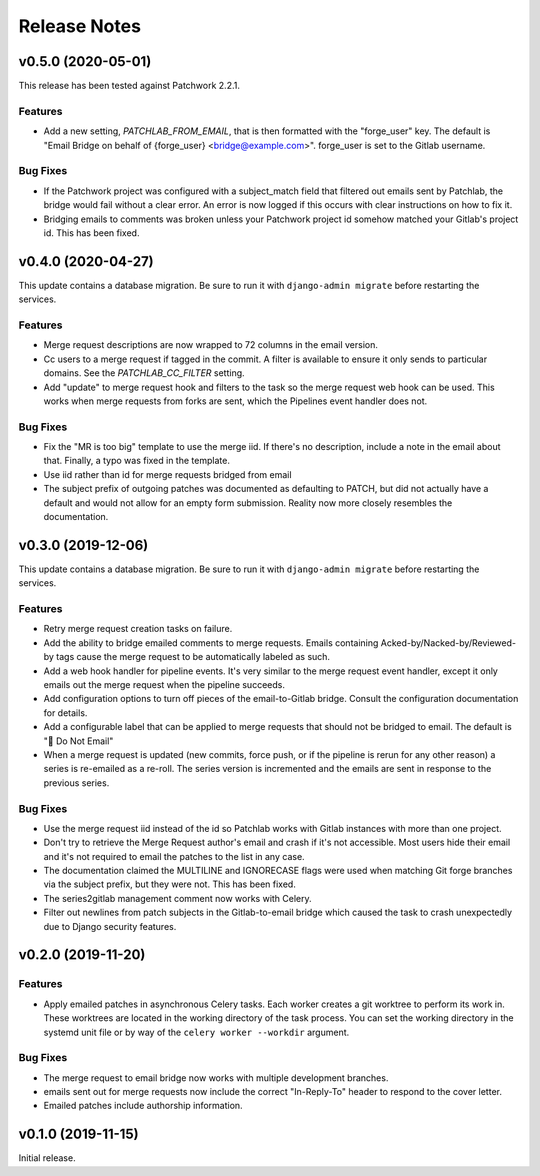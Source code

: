 =============
Release Notes
=============

.. towncrier release notes start

v0.5.0 (2020-05-01)
===================

This release has been tested against Patchwork 2.2.1.

Features
--------

* Add a new setting, `PATCHLAB_FROM_EMAIL`, that is then formatted with the
  "forge_user" key. The default is "Email Bridge on behalf of {forge_user}
  <bridge@example.com>". forge_user is set to the Gitlab username.

Bug Fixes
---------

* If the Patchwork project was configured with a subject_match field that
  filtered out emails sent by Patchlab, the bridge would fail without a clear
  error. An error is now logged if this occurs with clear instructions on how
  to fix it.

* Bridging emails to comments was broken unless your Patchwork project id
  somehow matched your Gitlab's project id. This has been fixed.


v0.4.0 (2020-04-27)
===================

This update contains a database migration. Be sure to run it with
``django-admin migrate`` before restarting the services.

Features
--------

* Merge request descriptions are now wrapped to 72 columns in the email
  version.

* Cc users to a merge request if tagged in the commit. A filter is available to
  ensure it only sends to particular domains. See the `PATCHLAB_CC_FILTER`
  setting.

* Add "update" to merge request hook and filters to the task so the merge
  request web hook can be used. This works when merge requests from forks are
  sent, which the Pipelines event handler does not.

Bug Fixes
---------

* Fix the "MR is too big" template to use the merge iid. If there's no
  description, include a note in the email about that. Finally, a typo was
  fixed in the template.

* Use iid rather than id for merge requests bridged from email

* The subject prefix of outgoing patches was documented as defaulting to PATCH,
  but did not actually have a default and would not allow for an empty form
  submission. Reality now more closely resembles the documentation.


v0.3.0 (2019-12-06)
===================

This update contains a database migration. Be sure to run it with
``django-admin migrate`` before restarting the services.

Features
--------

* Retry merge request creation tasks on failure.

* Add the ability to bridge emailed comments to merge requests. Emails
  containing Acked-by/Nacked-by/Reviewed-by tags cause the merge request
  to be automatically labeled as such.

* Add a web hook handler for pipeline events. It's very similar to the merge
  request event handler, except it only emails out the merge request when the
  pipeline succeeds.

* Add configuration options to turn off pieces of the email-to-Gitlab bridge.
  Consult the configuration documentation for details.

* Add a configurable label that can be applied to merge requests that should
  not be bridged to email. The default is "🛑 Do Not Email"

* When a merge request is updated (new commits, force push, or if the pipeline
  is rerun for any other reason) a series is re-emailed as a re-roll. The
  series version is incremented and the emails are sent in response to the
  previous series.

Bug Fixes
---------

* Use the merge request iid instead of the id so Patchlab works with Gitlab
  instances with more than one project.

* Don't try to retrieve the Merge Request author's email and crash if it's not
  accessible. Most users hide their email and it's not required to email the
  patches to the list in any case.

* The documentation claimed the MULTILINE and IGNORECASE flags were used when
  matching Git forge branches via the subject prefix, but they were not. This
  has been fixed.

* The series2gitlab management comment now works with Celery.

* Filter out newlines from patch subjects in the Gitlab-to-email bridge which
  caused the task to crash unexpectedly due to Django security features.


v0.2.0 (2019-11-20)
===================

Features
--------

* Apply emailed patches in asynchronous Celery tasks. Each worker creates a
  git worktree to perform its work in. These worktrees are located in the
  working directory of the task process. You can set the working directory in
  the systemd unit file or by way of the ``celery worker --workdir`` argument.

Bug Fixes
---------

* The merge request to email bridge now works with multiple development branches.

* emails sent out for merge requests now include the correct "In-Reply-To"
  header to respond to the cover letter.

* Emailed patches include authorship information.


v0.1.0 (2019-11-15)
===================

Initial release.
